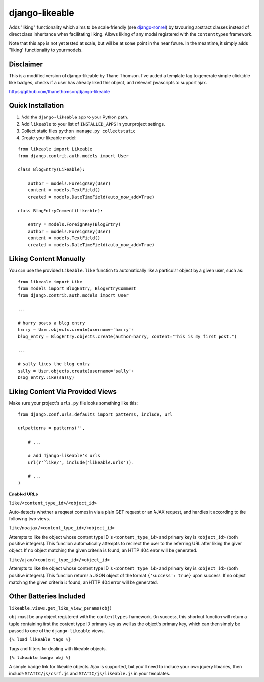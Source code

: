 django-likeable
===============

Adds "liking" functionality which aims to be scale-friendly
(see `django-nonrel <http://www.allbuttonspressed.com/projects/django-nonrel>`_)
by favouring abstract classes instead of direct class inheritance when
facilitating liking. Allows liking of any model registered with the
``contenttypes`` framework.

Note that this app is not yet tested at scale, but will be at some point in the
near future. In the meantime, it simply adds "liking" functionality to your models.

Disclaimer
----------

This is a modified version of django-likeable by Thane Thomson. I've added a
template tag to generate simple clickable like badges, checks if a user has already
liked this object, and relevant javascripts to support ajax.

https://github.com/thanethomson/django-likeable


Quick Installation
------------------
1. Add the ``django-likeable`` app to your Python path.
2. Add ``likeable`` to your list of ``INSTALLED_APPS`` in your project settings.
3. Collect static files ``python manage.py collectstatic``
4. Create your likeable model:

::

    from likeable import Likeable
    from django.contrib.auth.models import User

    class BlogEntry(Likeable):

        author = models.ForeignKey(User)
        content = models.TextField()
        created = models.DateTimeField(auto_now_add=True)

    class BlogEntryComment(Likeable):
        
        entry = models.ForeignKey(BlogEntry)
        author = models.ForeignKey(User)
        content = models.TextField()
        created = models.DateTimeField(auto_now_add=True)

Liking Content Manually
-----------------------
You can use the provided ``Likeable.like`` function to automatically like a particular
object by a given user, such as:

::

    from likeable import Like
    from models import BlogEntry, BlogEntryComment
    from django.contrib.auth.models import User

    ...

    # harry posts a blog entry
    harry = User.objects.create(username='harry')
    blog_entry = BlogEntry.objects.create(author=harry, content="This is my first post.")

    ...

    # sally likes the blog entry
    sally = User.objects.create(username='sally')
    blog_entry.like(sally)

Liking Content Via Provided Views
---------------------------------
Make sure your project's ``urls.py`` file looks something like this:

::

    from django.conf.urls.defaults import patterns, include, url

    urlpatterns = patterns('',

        # ...

        # add django-likeable's urls
        url(r'^like/', include('likeable.urls')),

        # ...
    )

**Enabled URLs**

``like/<content_type_id>/<object_id>``

Auto-detects whether a request comes in via
a plain GET request or an AJAX request, and handles it according to the following two
views.

``like/noajax/<content_type_id>/<object_id>``

Attempts to like the object whose
content type ID is ``<content_type_id>`` and primary key is ``<object_id>`` (both
positive integers). This function automatically attempts to redirect the user to the
referring URL after liking the given object. If no object matching the given criteria is
found, an HTTP 404 error will be generated.

``like/ajax/<content_type_id>/<object_id>``

Attempts to like the object whose
content type ID is ``<content_type_id>`` and primary key is ``<object_id>`` (both
positive integers). This function returns a JSON object of the format
``{'success': true}`` upon success. If no object matching the given criteria is
found, an HTTP 404 error will be generated.

Other Batteries Included
------------------------

``likeable.views.get_like_view_params(obj)``

``obj`` must be any object registered with the ``contenttypes`` framework.
On success, this shortcut function will return a tuple containing first the
content type ID primary key as well as the object's primary key, which can
then simply be passed to one of the ``django-likeable`` views.

``{% load likeable_tags %}``

Tags and filters for dealing with likeable objects.

``{% likeable_badge obj %}``

A simple badge link for likeable objects. Ajax is supported, but you'll need to include 
your own jquery libraries, then include ``STATIC/js/csrf.js`` and ``STATIC/js/likeable.js``
in your templates.

